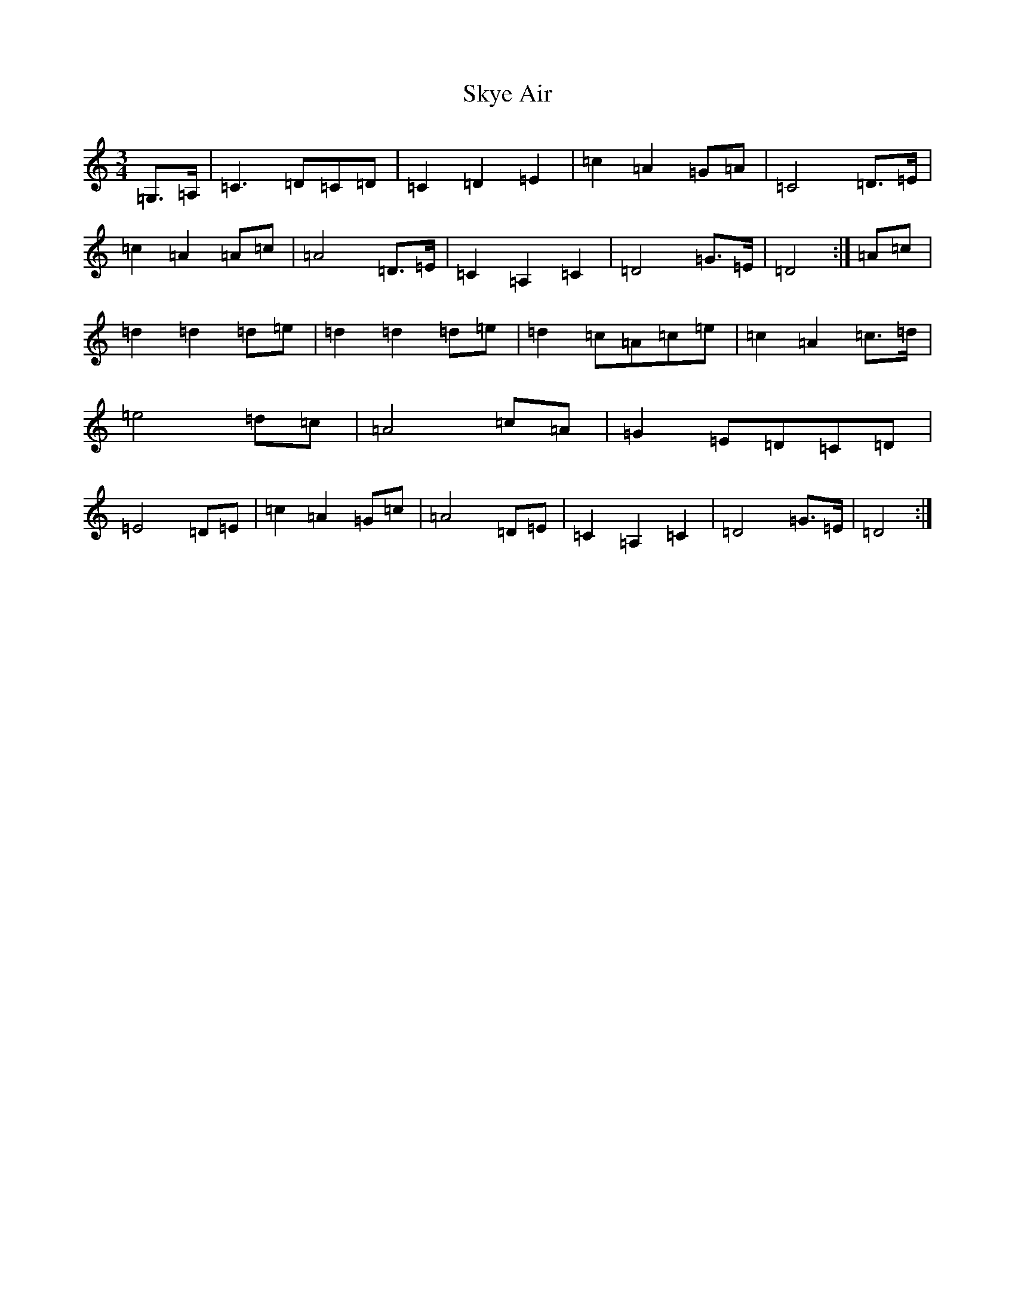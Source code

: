 X: 19592
T: Skye Air
S: https://thesession.org/tunes/12645#setting21277
Z: F Major
R: waltz
M: 3/4
L: 1/8
K: C Major
=G,>=A,|=C3=D=C=D|=C2=D2=E2|=c2=A2=G=A|=C4=D>=E|=c2=A2=A=c|=A4=D>=E|=C2=A,2=C2|=D4=G>=E|=D4:|=A=c|=d2=d2=d=e|=d2=d2=d=e|=d2=c=A=c=e|=c2=A2=c>=d|=e4=d=c|=A4=c=A|=G2=E=D=C=D|=E4=D=E|=c2=A2=G=c|=A4=D=E|=C2=A,2=C2|=D4=G>=E|=D4:|